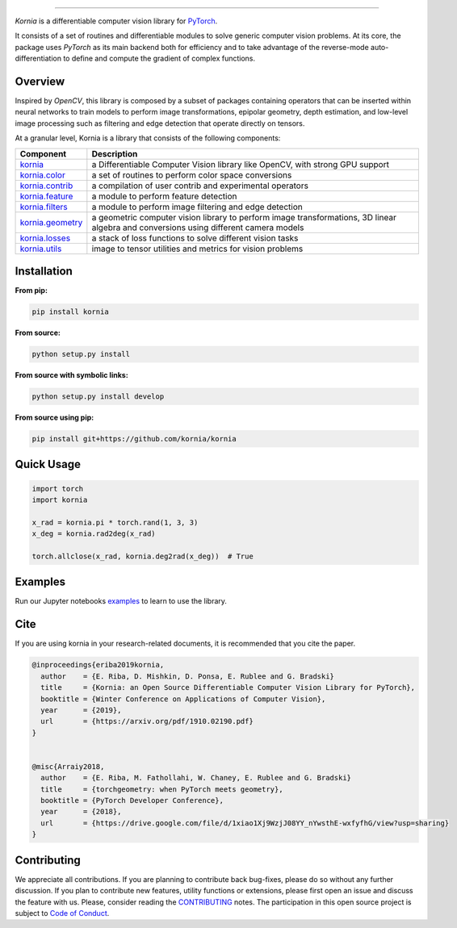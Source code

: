 .. raw:: html

  <p align="center">
    <img width="50%" src="https://github.com/kornia/kornia/blob/master/docs/source/_static/img/kornia_logo.svg" />
  </p>

--------------------------------------------------------------------------------

.. image:: https://circleci.com/gh/kornia/kornia/tree/master.svg?style=svg
    :target: https://circleci.com/gh/kornia/kornia/tree/master

.. image:: https://codecov.io/github/kornia/kornia/branch/master/graph/badge.svg
    :target: https://codecov.io/github/kornia/kornia

.. image:: https://badge.fury.io/py/kornia.svg
    :target: https://badge.fury.io/py/kornia

.. image:: https://readthedocs.org/projects/kornia/badge/?version=latest
    :target: https://kornia.readthedocs.io/en/latest/?badge=latest
    :alt: Documentation Status

*Kornia* is a differentiable computer vision library for `PyTorch <https://pytorch.org/>`_.

It consists of a set of routines and differentiable modules to solve generic computer vision problems. At its core, the package uses *PyTorch* as its main backend both for efficiency and to take advantage of the reverse-mode auto-differentiation to define and compute the gradient of complex functions.

Overview
========

Inspired by *OpenCV*, this library is composed by a subset of packages containing operators that can be inserted within neural networks to train models to perform image transformations, epipolar geometry, depth estimation, and low-level image processing such as filtering and edge detection that operate directly on tensors.

At a granular level, Kornia is a library that consists of the following components:

+----------------------------------------------------------------------------+---------------------------------------------------------------------------------------------------------------------------------------+
| **Component**                                                              | **Description**                                                                                                                       |
+----------------------------------------------------------------------------+---------------------------------------------------------------------------------------------------------------------------------------+
| `kornia <https://kornia.readthedocs.io/en/latest/index.html>`_             | a Differentiable Computer Vision library like OpenCV, with strong GPU support                                                         |
+----------------------------------------------------------------------------+---------------------------------------------------------------------------------------------------------------------------------------+
| `kornia.color <https://kornia.readthedocs.io/en/latest/color.html>`_       | a set of routines to perform color space conversions                                                                                  |
+----------------------------------------------------------------------------+---------------------------------------------------------------------------------------------------------------------------------------+
| `kornia.contrib <https://kornia.readthedocs.io/en/latest/contrib.html>`_   | a compilation of user contrib and experimental operators                                                                              |
+----------------------------------------------------------------------------+---------------------------------------------------------------------------------------------------------------------------------------+
| `kornia.feature <https://kornia.readthedocs.io/en/latest/feature.html>`_   | a module to perform feature detection                                                                                                 |
+----------------------------------------------------------------------------+---------------------------------------------------------------------------------------------------------------------------------------+
| `kornia.filters <https://kornia.readthedocs.io/en/latest/filters.html>`_   | a module to perform image filtering and edge detection                                                                                |
+----------------------------------------------------------------------------+---------------------------------------------------------------------------------------------------------------------------------------+
| `kornia.geometry <https://kornia.readthedocs.io/en/latest/geometry.html>`_ | a geometric computer vision library to perform image transformations, 3D linear algebra and conversions using different camera models |
+----------------------------------------------------------------------------+---------------------------------------------------------------------------------------------------------------------------------------+
| `kornia.losses <https://kornia.readthedocs.io/en/latest/losses.html>`_     | a stack of loss functions to solve different vision tasks                                                                             |
+----------------------------------------------------------------------------+---------------------------------------------------------------------------------------------------------------------------------------+
| `kornia.utils <https://kornia.readthedocs.io/en/latest/utils.html>`_       | image to tensor utilities and metrics for vision problems                                                                             |
+----------------------------------------------------------------------------+---------------------------------------------------------------------------------------------------------------------------------------+

Installation
============

**From pip:**

.. code:: bash

    pip install kornia

**From source:**

.. code:: bash

    python setup.py install

**From source with symbolic links:**

.. code:: bash

    python setup.py install develop

**From source using pip:**

.. code:: bash

    pip install git+https://github.com/kornia/kornia

Quick Usage
===========

.. code:: python

 import torch
 import kornia

 x_rad = kornia.pi * torch.rand(1, 3, 3)
 x_deg = kornia.rad2deg(x_rad)

 torch.allclose(x_rad, kornia.deg2rad(x_deg))  # True

Examples
========

Run our Jupyter notebooks `examples <https://github.com/arraiyopensource/kornia/tree/master/examples/>`_ to learn to use the library.


Cite
============

If you are using kornia in your research-related documents, it is recommended that you cite the paper.

.. code:: bash


  @inproceedings{eriba2019kornia,
    author    = {E. Riba, D. Mishkin, D. Ponsa, E. Rublee and G. Bradski}
    title     = {Kornia: an Open Source Differentiable Computer Vision Library for PyTorch},
    booktitle = {Winter Conference on Applications of Computer Vision},
    year      = {2019},
    url       = {https://arxiv.org/pdf/1910.02190.pdf}
  }
	

  @misc{Arraiy2018,
    author    = {E. Riba, M. Fathollahi, W. Chaney, E. Rublee and G. Bradski}
    title     = {torchgeometry: when PyTorch meets geometry},
    booktitle = {PyTorch Developer Conference},
    year      = {2018},
    url       = {https://drive.google.com/file/d/1xiao1Xj9WzjJ08YY_nYwsthE-wxfyfhG/view?usp=sharing}
  }

Contributing
============
We appreciate all contributions. If you are planning to contribute back bug-fixes, please do so without any further discussion. If you plan to contribute new features, utility functions or extensions, please first open an issue and discuss the feature with us. Please, consider reading the `CONTRIBUTING <https://github.com/arraiyopensource/kornia/blob/master/CONTRIBUTING.rst>`_ notes. The participation in this open source project is subject to `Code of Conduct <https://github.com/arraiyopensource/kornia/blob/master/CODE_OF_CONDUCT.md>`_.
